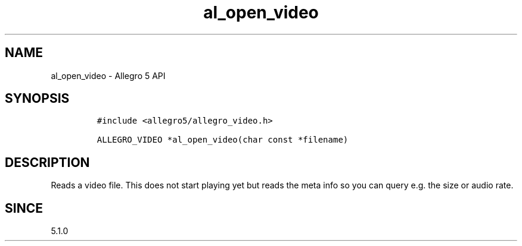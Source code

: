 .\" Automatically generated by Pandoc 3.1.3
.\"
.\" Define V font for inline verbatim, using C font in formats
.\" that render this, and otherwise B font.
.ie "\f[CB]x\f[]"x" \{\
. ftr V B
. ftr VI BI
. ftr VB B
. ftr VBI BI
.\}
.el \{\
. ftr V CR
. ftr VI CI
. ftr VB CB
. ftr VBI CBI
.\}
.TH "al_open_video" "3" "" "Allegro reference manual" ""
.hy
.SH NAME
.PP
al_open_video - Allegro 5 API
.SH SYNOPSIS
.IP
.nf
\f[C]
#include <allegro5/allegro_video.h>

ALLEGRO_VIDEO *al_open_video(char const *filename)
\f[R]
.fi
.SH DESCRIPTION
.PP
Reads a video file.
This does not start playing yet but reads the meta info so you can query
e.g.\ the size or audio rate.
.SH SINCE
.PP
5.1.0
